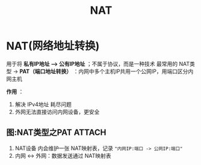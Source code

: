 :PROPERTIES:
:ID:       4d950bf8-4cfc-4206-814c-04bbb3ba5870
:END:
#+title: NAT
#+filetags: network

* NAT(网络地址转换)
用于将 *私有IP地址 ---> 公有IP地址* ；不属于协议，而是一种技术
最常用的 NAT类型 -> *PAT（端口地址转换）* ：内网中多个主机IP共用一个公网IP，用端口区分内网主机

*作用* ：
1. 解决 IPv4地址 耗尽问题
2. 外网无法直接访问内网设备，更安全

** 图:NAT类型之PAT :ATTACH:
:PROPERTIES:
:ID:       ba035bde-edb3-4256-ac3c-77ca9982cb06
:END:

[[attachment:_20250820_140608screenshot.png]]
1. NAT设备 内会维护一张 NAT映射表，记录 ="内网IP:端口 -> 公网IP:端口"=
2. 内网 <-> 外网：数据发送通过 NAT映射表
